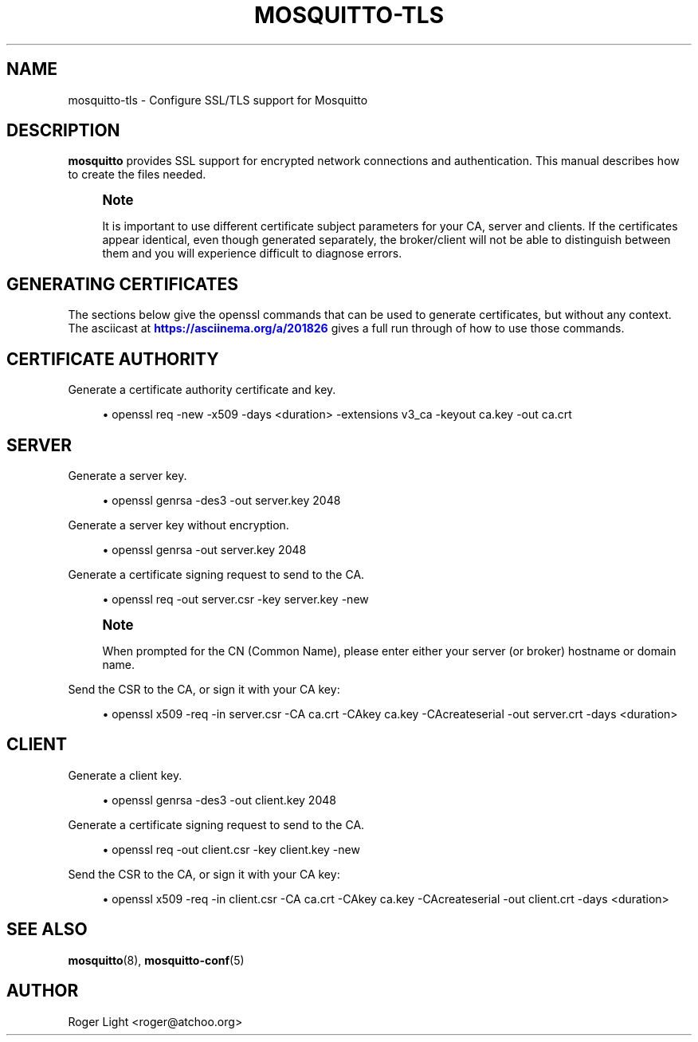 '\" t
.\"     Title: mosquitto-tls
.\"    Author: [see the "Author" section]
.\" Generator: DocBook XSL Stylesheets v1.79.1 <http://docbook.sf.net/>
.\"      Date: 12/10/2019
.\"    Manual: Conventions and miscellaneous
.\"    Source: Mosquitto Project
.\"  Language: English
.\"
.TH "MOSQUITTO\-TLS" "7" "12/10/2019" "Mosquitto Project" "Conventions and miscellaneous"
.\" -----------------------------------------------------------------
.\" * Define some portability stuff
.\" -----------------------------------------------------------------
.\" ~~~~~~~~~~~~~~~~~~~~~~~~~~~~~~~~~~~~~~~~~~~~~~~~~~~~~~~~~~~~~~~~~
.\" http://bugs.debian.org/507673
.\" http://lists.gnu.org/archive/html/groff/2009-02/msg00013.html
.\" ~~~~~~~~~~~~~~~~~~~~~~~~~~~~~~~~~~~~~~~~~~~~~~~~~~~~~~~~~~~~~~~~~
.ie \n(.g .ds Aq \(aq
.el       .ds Aq '
.\" -----------------------------------------------------------------
.\" * set default formatting
.\" -----------------------------------------------------------------
.\" disable hyphenation
.nh
.\" disable justification (adjust text to left margin only)
.ad l
.\" -----------------------------------------------------------------
.\" * MAIN CONTENT STARTS HERE *
.\" -----------------------------------------------------------------
.SH "NAME"
mosquitto-tls \- Configure SSL/TLS support for Mosquitto
.SH "DESCRIPTION"
.PP
\fBmosquitto\fR
provides SSL support for encrypted network connections and authentication\&. This manual describes how to create the files needed\&.
.if n \{\
.sp
.\}
.RS 4
.it 1 an-trap
.nr an-no-space-flag 1
.nr an-break-flag 1
.br
.ps +1
\fBNote\fR
.ps -1
.br
.PP
It is important to use different certificate subject parameters for your CA, server and clients\&. If the certificates appear identical, even though generated separately, the broker/client will not be able to distinguish between them and you will experience difficult to diagnose errors\&.
.sp .5v
.RE
.SH "GENERATING CERTIFICATES"
.PP
The sections below give the openssl commands that can be used to generate certificates, but without any context\&. The asciicast at
\m[blue]\fBhttps://asciinema\&.org/a/201826\fR\m[]
gives a full run through of how to use those commands\&.
.SH "CERTIFICATE AUTHORITY"
.PP
Generate a certificate authority certificate and key\&.
.sp
.RS 4
.ie n \{\
\h'-04'\(bu\h'+03'\c
.\}
.el \{\
.sp -1
.IP \(bu 2.3
.\}
openssl req \-new \-x509 \-days <duration> \-extensions v3_ca \-keyout ca\&.key \-out ca\&.crt
.RE
.SH "SERVER"
.PP
Generate a server key\&.
.sp
.RS 4
.ie n \{\
\h'-04'\(bu\h'+03'\c
.\}
.el \{\
.sp -1
.IP \(bu 2.3
.\}
openssl genrsa \-des3 \-out server\&.key 2048
.RE
.PP
Generate a server key without encryption\&.
.sp
.RS 4
.ie n \{\
\h'-04'\(bu\h'+03'\c
.\}
.el \{\
.sp -1
.IP \(bu 2.3
.\}
openssl genrsa \-out server\&.key 2048
.RE
.PP
Generate a certificate signing request to send to the CA\&.
.sp
.RS 4
.ie n \{\
\h'-04'\(bu\h'+03'\c
.\}
.el \{\
.sp -1
.IP \(bu 2.3
.\}
openssl req \-out server\&.csr \-key server\&.key \-new
.RE
.if n \{\
.sp
.\}
.RS 4
.it 1 an-trap
.nr an-no-space-flag 1
.nr an-break-flag 1
.br
.ps +1
\fBNote\fR
.ps -1
.br
.PP
When prompted for the CN (Common Name), please enter either your server (or broker) hostname or domain name\&.
.sp .5v
.RE
.PP
Send the CSR to the CA, or sign it with your CA key:
.sp
.RS 4
.ie n \{\
\h'-04'\(bu\h'+03'\c
.\}
.el \{\
.sp -1
.IP \(bu 2.3
.\}
openssl x509 \-req \-in server\&.csr \-CA ca\&.crt \-CAkey ca\&.key \-CAcreateserial \-out server\&.crt \-days <duration>
.RE
.SH "CLIENT"
.PP
Generate a client key\&.
.sp
.RS 4
.ie n \{\
\h'-04'\(bu\h'+03'\c
.\}
.el \{\
.sp -1
.IP \(bu 2.3
.\}
openssl genrsa \-des3 \-out client\&.key 2048
.RE
.PP
Generate a certificate signing request to send to the CA\&.
.sp
.RS 4
.ie n \{\
\h'-04'\(bu\h'+03'\c
.\}
.el \{\
.sp -1
.IP \(bu 2.3
.\}
openssl req \-out client\&.csr \-key client\&.key \-new
.RE
.PP
Send the CSR to the CA, or sign it with your CA key:
.sp
.RS 4
.ie n \{\
\h'-04'\(bu\h'+03'\c
.\}
.el \{\
.sp -1
.IP \(bu 2.3
.\}
openssl x509 \-req \-in client\&.csr \-CA ca\&.crt \-CAkey ca\&.key \-CAcreateserial \-out client\&.crt \-days <duration>
.RE
.SH "SEE ALSO"
\fBmosquitto\fR(8), \fBmosquitto-conf\fR(5)
.SH "AUTHOR"
.PP
Roger Light
<roger@atchoo\&.org>
